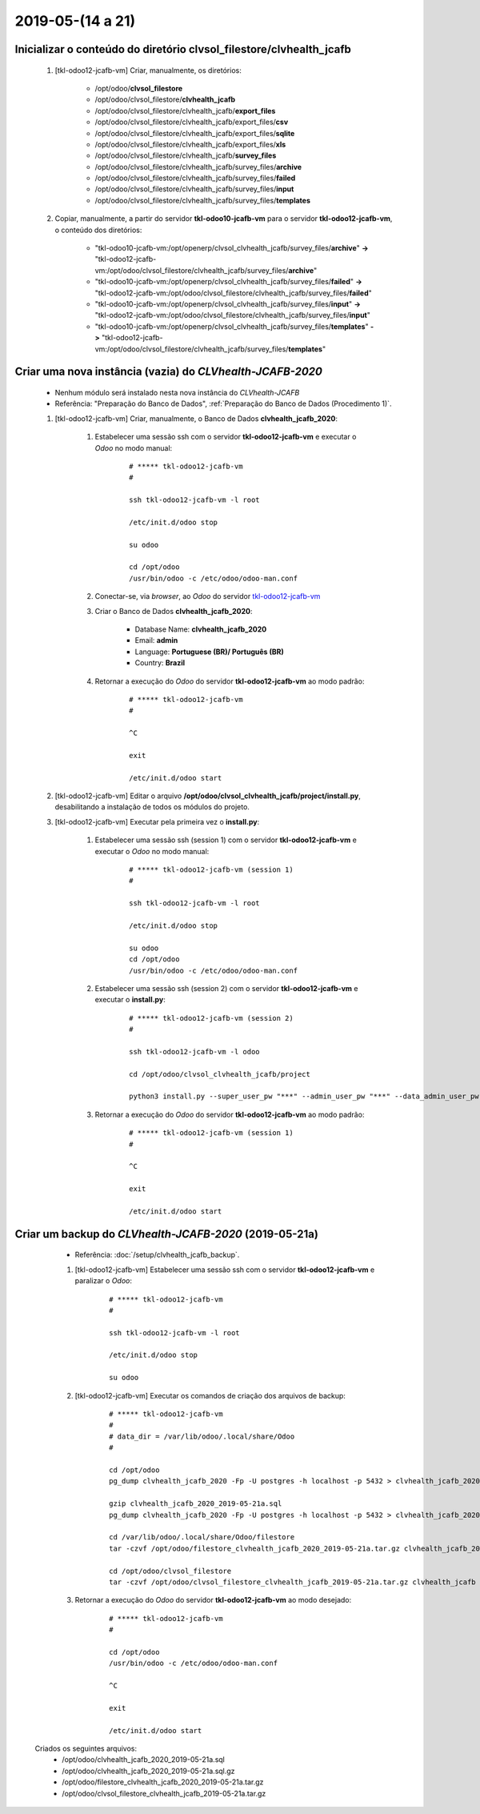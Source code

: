.. raw:: html

    <style> .red {color:red} </style>

.. role:: red

=================
2019-05-(14 a 21)
=================

Inicializar o conteúdo do diretório **clvsol_filestore/clvhealth_jcafb**
------------------------------------------------------------------------

	#. [tkl-odoo12-jcafb-vm] Criar, manualmente, os diretórios:

		* /opt/odoo/**clvsol_filestore**

		* /opt/odoo/clvsol_filestore/**clvhealth_jcafb**

		* /opt/odoo/clvsol_filestore/clvhealth_jcafb/**export_files**

		* /opt/odoo/clvsol_filestore/clvhealth_jcafb/export_files/**csv**

		* /opt/odoo/clvsol_filestore/clvhealth_jcafb/export_files/**sqlite**

		* /opt/odoo/clvsol_filestore/clvhealth_jcafb/export_files/**xls**

		* /opt/odoo/clvsol_filestore/clvhealth_jcafb/**survey_files**

		* /opt/odoo/clvsol_filestore/clvhealth_jcafb/survey_files/**archive**

		* /opt/odoo/clvsol_filestore/clvhealth_jcafb/survey_files/**failed**

		* /opt/odoo/clvsol_filestore/clvhealth_jcafb/survey_files/**input**

		* /opt/odoo/clvsol_filestore/clvhealth_jcafb/survey_files/**templates**

	#. Copiar, manualmente, a partir do servidor **tkl-odoo10-jcafb-vm** para o servidor **tkl-odoo12-jcafb-vm**, o conteúdo dos diretórios:

		* "tkl-odoo10-jcafb-vm:/opt/openerp/clvsol_clvhealth_jcafb/survey_files/**archive**" **->** "tkl-odoo12-jcafb-vm:/opt/odoo/clvsol_filestore/clvhealth_jcafb/survey_files/**archive**"

		* "tkl-odoo10-jcafb-vm:/opt/openerp/clvsol_clvhealth_jcafb/survey_files/**failed**" **->** "tkl-odoo12-jcafb-vm:/opt/odoo/clvsol_filestore/clvhealth_jcafb/survey_files/**failed**"

		* "tkl-odoo10-jcafb-vm:/opt/openerp/clvsol_clvhealth_jcafb/survey_files/**input**" **->** "tkl-odoo12-jcafb-vm:/opt/odoo/clvsol_filestore/clvhealth_jcafb/survey_files/**input**"

		* "tkl-odoo10-jcafb-vm:/opt/openerp/clvsol_clvhealth_jcafb/survey_files/**templates**" **->** "tkl-odoo12-jcafb-vm:/opt/odoo/clvsol_filestore/clvhealth_jcafb/survey_files/**templates**"

.. index:: clvsol_filestore
.. index:: clvsol_filestore/clvhealth_jcafb
.. index:: clvsol_filestore/clvhealth_jcafb/export_files
.. index:: clvsol_filestore/clvhealth_jcafb/survey_files

Criar uma nova instância (**vazia**) do *CLVhealth-JCAFB-2020*
--------------------------------------------------------------

	* Nenhum módulo será instalado nesta nova instância do *CLVhealth-JCAFB*

	* Referência: "Preparação do Banco de Dados", :ref:`Preparação do Banco de Dados (Procedimento 1)`.

	#. [tkl-odoo12-jcafb-vm] Criar, manualmente, o Banco de Dados **clvhealth_jcafb_2020**:

	    #. Estabelecer uma sessão ssh com o servidor **tkl-odoo12-jcafb-vm** e executar o *Odoo* no modo manual:

	    	::

		        # ***** tkl-odoo12-jcafb-vm
		        #

		        ssh tkl-odoo12-jcafb-vm -l root

		        /etc/init.d/odoo stop

		        su odoo

		        cd /opt/odoo
		        /usr/bin/odoo -c /etc/odoo/odoo-man.conf

	    #. Conectar-se, via *browser*, ao *Odoo* do servidor `tkl-odoo12-jcafb-vm <https://tkl-odoo12-jcafb-vm>`_

	    #. Criar o Banco de Dados **clvhealth_jcafb_2020**:

	    	* Database Name: **clvhealth_jcafb_2020**
	    	* Email: **admin**
	    	* Language: **Portuguese (BR)/ Português (BR)**
	    	* Country: **Brazil**

	    #. Retornar a execução do *Odoo* do servidor **tkl-odoo12-jcafb-vm** ao modo padrão:

		    ::

		        # ***** tkl-odoo12-jcafb-vm
		        #

		        ^C

		        exit

		        /etc/init.d/odoo start

	#. [tkl-odoo12-jcafb-vm] Editar o arquivo **/opt/odoo/clvsol_clvhealth_jcafb/project/install.py**, desabilitando a instalação de todos os módulos do projeto.

	#. [tkl-odoo12-jcafb-vm] Executar pela primeira vez o **install.py**:

	    #. Estabelecer uma sessão ssh (session 1) com o servidor **tkl-odoo12-jcafb-vm** e executar o *Odoo* no modo manual:

		    ::

		        # ***** tkl-odoo12-jcafb-vm (session 1)
		        #

		        ssh tkl-odoo12-jcafb-vm -l root

		        /etc/init.d/odoo stop

		        su odoo
		        cd /opt/odoo
		        /usr/bin/odoo -c /etc/odoo/odoo-man.conf

	    #. Estabelecer uma sessão ssh (session 2) com o servidor **tkl-odoo12-jcafb-vm** e executar o **install.py**:

		    ::

		        # ***** tkl-odoo12-jcafb-vm (session 2)
		        #

		        ssh tkl-odoo12-jcafb-vm -l odoo

		        cd /opt/odoo/clvsol_clvhealth_jcafb/project
		        
		        python3 install.py --super_user_pw "***" --admin_user_pw "***" --data_admin_user_pw "***" --db "clvhealth_jcafb_2020"
	        
	    #. Retornar a execução do *Odoo* do servidor **tkl-odoo12-jcafb-vm** ao modo padrão:

		    ::

		        # ***** tkl-odoo12-jcafb-vm (session 1)
		        #

		        ^C

		        exit

		        /etc/init.d/odoo start

Criar um backup do *CLVhealth-JCAFB-2020* (2019-05-21a)
-------------------------------------------------------

	* Referência: :doc:`/setup/clvhealth_jcafb_backup`.

	#. [tkl-odoo12-jcafb-vm] Estabelecer uma sessão ssh com o servidor **tkl-odoo12-jcafb-vm** e paralizar o *Odoo*:

	    ::

	        # ***** tkl-odoo12-jcafb-vm
	        #

	        ssh tkl-odoo12-jcafb-vm -l root

	        /etc/init.d/odoo stop

	        su odoo

	#. [tkl-odoo12-jcafb-vm] Executar os comandos de criação dos arquivos de backup:

	    ::

	        # ***** tkl-odoo12-jcafb-vm
	        #
	        # data_dir = /var/lib/odoo/.local/share/Odoo
	        #

	        cd /opt/odoo
	        pg_dump clvhealth_jcafb_2020 -Fp -U postgres -h localhost -p 5432 > clvhealth_jcafb_2020_2019-05-21a.sql

	        gzip clvhealth_jcafb_2020_2019-05-21a.sql
	        pg_dump clvhealth_jcafb_2020 -Fp -U postgres -h localhost -p 5432 > clvhealth_jcafb_2020_2019-05-21a.sql

	        cd /var/lib/odoo/.local/share/Odoo/filestore
	        tar -czvf /opt/odoo/filestore_clvhealth_jcafb_2020_2019-05-21a.tar.gz clvhealth_jcafb_2020

	        cd /opt/odoo/clvsol_filestore
	        tar -czvf /opt/odoo/clvsol_filestore_clvhealth_jcafb_2019-05-21a.tar.gz clvhealth_jcafb

	#. Retornar a execução do *Odoo* do servidor **tkl-odoo12-jcafb-vm** ao modo desejado:

	    ::

	        # ***** tkl-odoo12-jcafb-vm
	        #

	        cd /opt/odoo
	        /usr/bin/odoo -c /etc/odoo/odoo-man.conf

	        ^C

	        exit

	        /etc/init.d/odoo start

    Criados os seguintes arquivos:
        * /opt/odoo/clvhealth_jcafb_2020_2019-05-21a.sql
        * /opt/odoo/clvhealth_jcafb_2020_2019-05-21a.sql.gz
        * /opt/odoo/filestore_clvhealth_jcafb_2020_2019-05-21a.tar.gz
        * /opt/odoo/clvsol_filestore_clvhealth_jcafb_2019-05-21a.tar.gz

.. index:: clvhealth_jcafb_2020_2019-05-21a.sql
.. index:: filestore_clvhealth_jcafb_2020_2019-05-21a
.. index:: clvsol_filestore_clvhealth_jcafb_2019-05-21a
